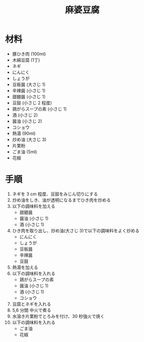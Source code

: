 #+TITLE:  麻婆豆腐
#+KEYWORDS: 中華 主菜

* 材料
  - 豚ひき肉 (100ml)
  - 木綿豆腐 (1丁)
  - ネギ
  - にんにく
  - しょうが
  - 豆板醤 (大さじ 1)
  - 辛辣醤 (小さじ 1)
  - 甜麺醤 (小さじ 1)
  - 豆鼓 (小さじ 2 程度)
  - 鶏がらスープの素 (小さじ 1)
  - 酒 (小さじ 2)
  - 醤油 (小さじ 2)
  - コショウ
  - 熱湯 (90ml)
  - 炒め油 (大さじ 3)
  - 片栗粉
  - ごま油 (5ml)
  - 花椒

* 手順
  1. ネギを 3 cm 程度、豆鼓をみじん切りにする
  2. 炒め油をしき、油が透明になるまでひき肉を炒める
  3. 以下の調味料を加える
     - 甜麺醤
     - 醤油 (小さじ 1)
     - 酒 (小さじ 1)
  4. ひき肉を取り出し、炒め油(大さじ 3)で以下の調味料をよく炒める
     - にんにく
     - しょうが
     - 豆板醤
     - 辛辣醤
     - 豆鼓
  5. 熱湯を加える
  6. 以下の調味料を入れる
     - 鶏がらスープの素
     - 醤油 (小さじ 1)
     - 酒 (小さじ 1)
     - コショウ
  7. 豆腐とネギを入れる
  8. 5,6 分間 中火で煮る
  9. 水溶き片栗粉でとろみを付け、30 秒強火で焼く
  10. 以下の調味料を入れる
      - ごま油
      - 花椒


